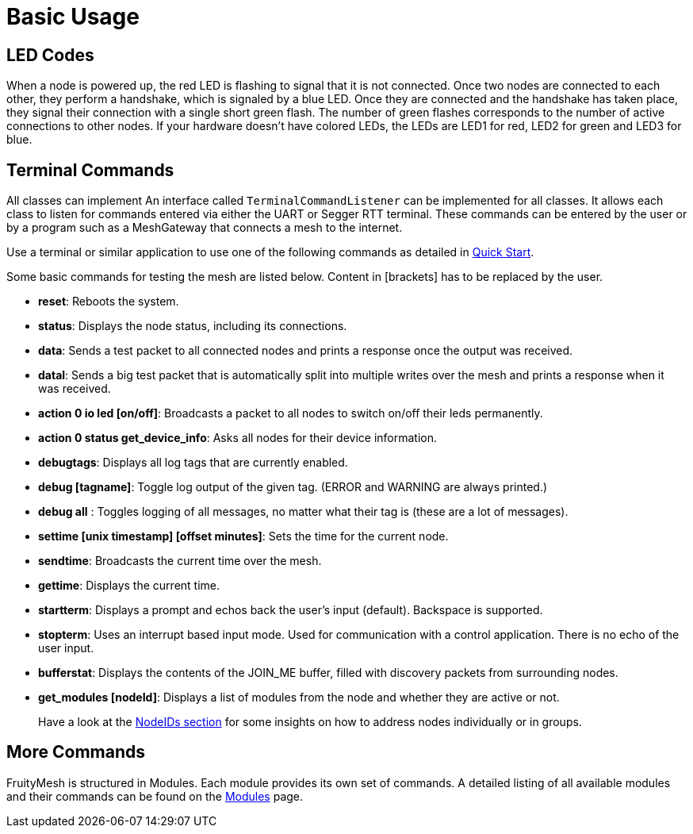 = Basic Usage

== LED Codes
When a node is powered up, the red LED is flashing to signal that it is not connected. Once two nodes are connected to each other, they perform a handshake, which is signaled by a blue LED. Once they are connected and the handshake has taken place, they signal their connection with a single short green flash. The number of green flashes corresponds to the number of active connections to other nodes. If your hardware doesn't have colored LEDs, the LEDs are LED1 for red, LED2 for green and LED3 for blue.

== Terminal Commands
All classes can implement An interface called
`TerminalCommandListener` can be implemented for all classes. It allows each class to listen for commands entered via either the UART or Segger RTT terminal. These commands can be entered by the user or by a program such as a MeshGateway that connects a mesh to the internet.

Use a terminal or similar application to use one of the following commands as
detailed in xref:Quick-Start.adoc[Quick Start].

Some basic commands for testing the mesh are listed below. Content in
[brackets] has to be replaced by the user.

* *reset*: Reboots the system.
* *status*: Displays the node status, including its connections.
* *data*: Sends a test packet to all connected nodes and prints a response
once the output was received.
* *datal*: Sends a big test packet that is automatically split into
multiple writes over the mesh and prints a response when it was received.
* *action 0 io led [on/off]*: Broadcasts a packet to all nodes to switch
on/off their leds permanently.
* *action 0 status get_device_info*: Asks all nodes for their device
information.
* *debugtags*: Displays all log tags that are currently enabled.
* *debug [tagname]*: Toggle log output of the given tag. (ERROR and
WARNING are always printed.)
* *debug all* : Toggles logging of all messages, no matter what their
tag is (these are a lot of messages).
* *settime [unix timestamp] [offset minutes]*: Sets the time for the current node.
* *sendtime*: Broadcasts the current time over the mesh.
* *gettime*: Displays the current time.
* *startterm*: Displays a prompt and echos back the user's input
(default). Backspace is supported.
* *stopterm*: Uses an interrupt based input mode. Used for
communication with a control application. There is no echo of the
user input.
* *bufferstat*: Displays the contents of the JOIN_ME buffer, filled with discovery packets from surrounding nodes.
* *get_modules [nodeId]*: Displays a list of modules from the node and
whether they are active or not.

____
Have a look at the xref:Specification.adoc#_NodeIDs[NodeIDs section] for
some insights on how to address nodes individually or in groups.
____

== More Commands
FruityMesh is structured in Modules. Each module
provides its own set of commands. A detailed listing of all available
modules and their commands can be found on the
xref:Modules.adoc[Modules] page.
